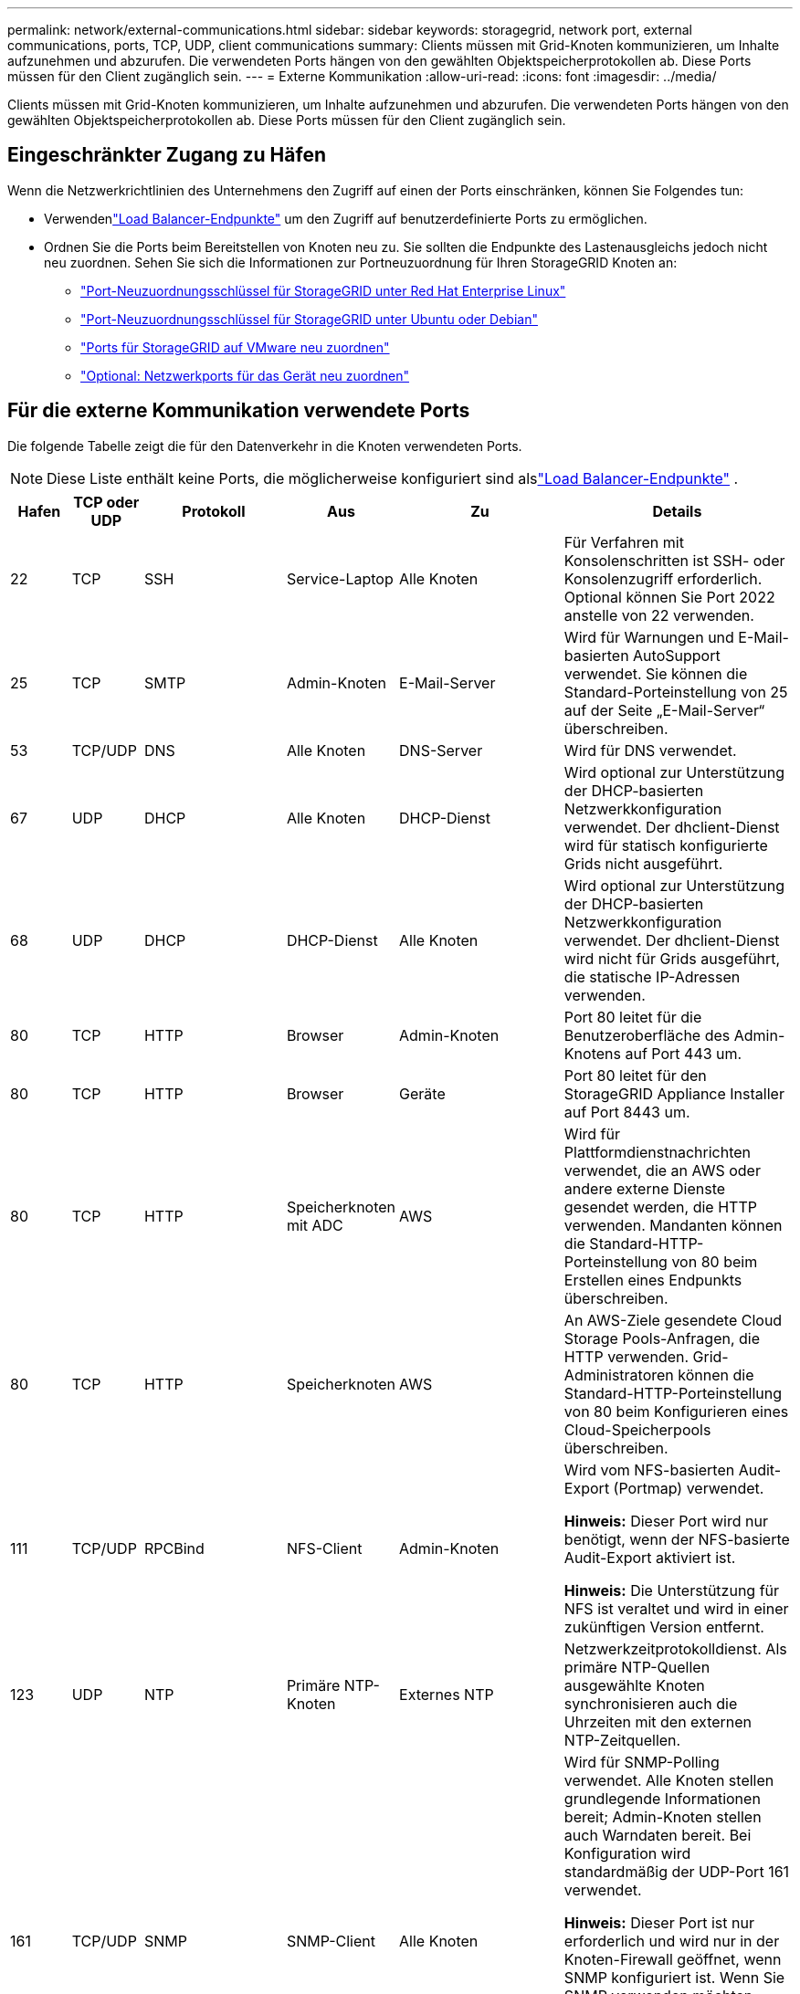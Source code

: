 ---
permalink: network/external-communications.html 
sidebar: sidebar 
keywords: storagegrid, network port, external communications, ports, TCP, UDP, client communications 
summary: Clients müssen mit Grid-Knoten kommunizieren, um Inhalte aufzunehmen und abzurufen.  Die verwendeten Ports hängen von den gewählten Objektspeicherprotokollen ab.  Diese Ports müssen für den Client zugänglich sein. 
---
= Externe Kommunikation
:allow-uri-read: 
:icons: font
:imagesdir: ../media/


[role="lead"]
Clients müssen mit Grid-Knoten kommunizieren, um Inhalte aufzunehmen und abzurufen.  Die verwendeten Ports hängen von den gewählten Objektspeicherprotokollen ab.  Diese Ports müssen für den Client zugänglich sein.



== Eingeschränkter Zugang zu Häfen

Wenn die Netzwerkrichtlinien des Unternehmens den Zugriff auf einen der Ports einschränken, können Sie Folgendes tun:

* Verwendenlink:../admin/configuring-load-balancer-endpoints.html["Load Balancer-Endpunkte"] um den Zugriff auf benutzerdefinierte Ports zu ermöglichen.
* Ordnen Sie die Ports beim Bereitstellen von Knoten neu zu.  Sie sollten die Endpunkte des Lastenausgleichs jedoch nicht neu zuordnen.  Sehen Sie sich die Informationen zur Portneuzuordnung für Ihren StorageGRID Knoten an:
+
** link:../rhel/creating-node-configuration-files.html#port-remap-keys["Port-Neuzuordnungsschlüssel für StorageGRID unter Red Hat Enterprise Linux"]
** link:../ubuntu/creating-node-configuration-files.html#port-remap-keys["Port-Neuzuordnungsschlüssel für StorageGRID unter Ubuntu oder Debian"]
** link:../vmware/deploying-storagegrid-node-as-virtual-machine.html#vmware-remap-ports["Ports für StorageGRID auf VMware neu zuordnen"]
** https://docs.netapp.com/us-en/storagegrid-appliances/installconfig/optional-remapping-network-ports-for-appliance.html["Optional: Netzwerkports für das Gerät neu zuordnen"^]






== Für die externe Kommunikation verwendete Ports

Die folgende Tabelle zeigt die für den Datenverkehr in die Knoten verwendeten Ports.


NOTE: Diese Liste enthält keine Ports, die möglicherweise konfiguriert sind alslink:../admin/configuring-load-balancer-endpoints.html["Load Balancer-Endpunkte"] .

[cols="1a,1a,1a,1a,1a,4a"]
|===
| Hafen | TCP oder UDP | Protokoll | Aus | Zu | Details 


 a| 
22
 a| 
TCP
 a| 
SSH
 a| 
Service-Laptop
 a| 
Alle Knoten
 a| 
Für Verfahren mit Konsolenschritten ist SSH- oder Konsolenzugriff erforderlich.  Optional können Sie Port 2022 anstelle von 22 verwenden.



 a| 
25
 a| 
TCP
 a| 
SMTP
 a| 
Admin-Knoten
 a| 
E-Mail-Server
 a| 
Wird für Warnungen und E-Mail-basierten AutoSupport verwendet.  Sie können die Standard-Porteinstellung von 25 auf der Seite „E-Mail-Server“ überschreiben.



 a| 
53
 a| 
TCP/UDP
 a| 
DNS
 a| 
Alle Knoten
 a| 
DNS-Server
 a| 
Wird für DNS verwendet.



 a| 
67
 a| 
UDP
 a| 
DHCP
 a| 
Alle Knoten
 a| 
DHCP-Dienst
 a| 
Wird optional zur Unterstützung der DHCP-basierten Netzwerkkonfiguration verwendet.  Der dhclient-Dienst wird für statisch konfigurierte Grids nicht ausgeführt.



 a| 
68
 a| 
UDP
 a| 
DHCP
 a| 
DHCP-Dienst
 a| 
Alle Knoten
 a| 
Wird optional zur Unterstützung der DHCP-basierten Netzwerkkonfiguration verwendet.  Der dhclient-Dienst wird nicht für Grids ausgeführt, die statische IP-Adressen verwenden.



 a| 
80
 a| 
TCP
 a| 
HTTP
 a| 
Browser
 a| 
Admin-Knoten
 a| 
Port 80 leitet für die Benutzeroberfläche des Admin-Knotens auf Port 443 um.



 a| 
80
 a| 
TCP
 a| 
HTTP
 a| 
Browser
 a| 
Geräte
 a| 
Port 80 leitet für den StorageGRID Appliance Installer auf Port 8443 um.



 a| 
80
 a| 
TCP
 a| 
HTTP
 a| 
Speicherknoten mit ADC
 a| 
AWS
 a| 
Wird für Plattformdienstnachrichten verwendet, die an AWS oder andere externe Dienste gesendet werden, die HTTP verwenden.  Mandanten können die Standard-HTTP-Porteinstellung von 80 beim Erstellen eines Endpunkts überschreiben.



 a| 
80
 a| 
TCP
 a| 
HTTP
 a| 
Speicherknoten
 a| 
AWS
 a| 
An AWS-Ziele gesendete Cloud Storage Pools-Anfragen, die HTTP verwenden.  Grid-Administratoren können die Standard-HTTP-Porteinstellung von 80 beim Konfigurieren eines Cloud-Speicherpools überschreiben.



 a| 
111
 a| 
TCP/UDP
 a| 
RPCBind
 a| 
NFS-Client
 a| 
Admin-Knoten
 a| 
Wird vom NFS-basierten Audit-Export (Portmap) verwendet.

*Hinweis:* Dieser Port wird nur benötigt, wenn der NFS-basierte Audit-Export aktiviert ist.

*Hinweis:* Die Unterstützung für NFS ist veraltet und wird in einer zukünftigen Version entfernt.



 a| 
123
 a| 
UDP
 a| 
NTP
 a| 
Primäre NTP-Knoten
 a| 
Externes NTP
 a| 
Netzwerkzeitprotokolldienst.  Als primäre NTP-Quellen ausgewählte Knoten synchronisieren auch die Uhrzeiten mit den externen NTP-Zeitquellen.



 a| 
161
 a| 
TCP/UDP
 a| 
SNMP
 a| 
SNMP-Client
 a| 
Alle Knoten
 a| 
Wird für SNMP-Polling verwendet.  Alle Knoten stellen grundlegende Informationen bereit; Admin-Knoten stellen auch Warndaten bereit.  Bei Konfiguration wird standardmäßig der UDP-Port 161 verwendet.

*Hinweis:* Dieser Port ist nur erforderlich und wird nur in der Knoten-Firewall geöffnet, wenn SNMP konfiguriert ist.  Wenn Sie SNMP verwenden möchten, können Sie alternative Ports konfigurieren.

*Hinweis:* Informationen zur Verwendung von SNMP mit StorageGRID erhalten Sie von Ihrem NetApp Kundenbetreuer.



 a| 
162
 a| 
TCP/UDP
 a| 
SNMP-Benachrichtigungen
 a| 
Alle Knoten
 a| 
Benachrichtigungsziele
 a| 
Ausgehende SNMP-Benachrichtigungen und Traps werden standardmäßig an UDP-Port 162 gesendet.

*Hinweis:* Dieser Port ist nur erforderlich, wenn SNMP aktiviert und Benachrichtigungsziele konfiguriert sind.  Wenn Sie SNMP verwenden möchten, können Sie alternative Ports konfigurieren.

*Hinweis:* Informationen zur Verwendung von SNMP mit StorageGRID erhalten Sie von Ihrem NetApp Kundenbetreuer.



 a| 
389
 a| 
TCP/UDP
 a| 
LDAP
 a| 
Speicherknoten mit ADC
 a| 
Active Directory/LDAP
 a| 
Wird zum Herstellen einer Verbindung mit einem Active Directory- oder LDAP-Server für die Identitätsföderation verwendet.



 a| 
443
 a| 
TCP
 a| 
HTTPS
 a| 
Browser
 a| 
Admin-Knoten
 a| 
Wird von Webbrowsern und Verwaltungs-API-Clients für den Zugriff auf den Grid Manager und den Tenant Manager verwendet.

*Hinweis*: Wenn Sie die Grid Manager-Ports 443 oder 8443 schließen, verlieren alle Benutzer, die derzeit über einen blockierten Port verbunden sind (einschließlich Ihnen), den Zugriff auf Grid Manager, es sei denn, ihre IP-Adresse wurde zur Liste der privilegierten Adressen hinzugefügt.  Sehenlink:../admin/configure-firewall-controls.html["Konfigurieren der Firewall-Steuerelemente"] um privilegierte IP-Adressen zu konfigurieren.



 a| 
443
 a| 
TCP
 a| 
HTTPS
 a| 
Admin-Knoten
 a| 
Active Directory
 a| 
Wird von Admin-Knoten verwendet, die eine Verbindung zu Active Directory herstellen, wenn Single Sign-On (SSO) aktiviert ist.



 a| 
443
 a| 
TCP
 a| 
HTTPS
 a| 
Speicherknoten mit ADC
 a| 
AWS
 a| 
Wird für Plattformdienstnachrichten verwendet, die an AWS oder andere externe Dienste gesendet werden, die HTTPS verwenden.  Mandanten können die Standard-HTTP-Porteinstellung 443 beim Erstellen eines Endpunkts überschreiben.



 a| 
443
 a| 
TCP
 a| 
HTTPS
 a| 
Speicherknoten
 a| 
AWS
 a| 
An AWS-Ziele gesendete Cloud Storage Pools-Anfragen, die HTTPS verwenden.  Grid-Administratoren können die Standard-HTTPS-Porteinstellung 443 beim Konfigurieren eines Cloud-Speicherpools überschreiben.



 a| 
903
 a| 
TCP
 a| 
NFS
 a| 
NFS-Client
 a| 
Admin-Knoten
 a| 
Wird vom NFS-basierten Audit-Export verwendet(`rpc.mountd` ).

*Hinweis:* Dieser Port wird nur benötigt, wenn der NFS-basierte Audit-Export aktiviert ist.

*Hinweis:* Die Unterstützung für NFS ist veraltet und wird in einer zukünftigen Version entfernt.



 a| 
2022
 a| 
TCP
 a| 
SSH
 a| 
Service-Laptop
 a| 
Alle Knoten
 a| 
Für Verfahren mit Konsolenschritten ist SSH- oder Konsolenzugriff erforderlich.  Optional können Sie Port 22 anstelle von 2022 verwenden.



 a| 
2049
 a| 
TCP
 a| 
NFS
 a| 
NFS-Client
 a| 
Admin-Knoten
 a| 
Wird vom NFS-basierten Audit-Export (NFS) verwendet.

*Hinweis:* Dieser Port wird nur benötigt, wenn der NFS-basierte Audit-Export aktiviert ist.

*Hinweis:* Die Unterstützung für NFS ist veraltet und wird in einer zukünftigen Version entfernt.



 a| 
5353
 a| 
UDP
 a| 
mDNS
 a| 
Alle Knoten
 a| 
Alle Knoten
 a| 
Stellt den Multicast-DNS-Dienst (mDNS) bereit, der für Full-Grid-IP-Änderungen und für die Erkennung des primären Admin-Knotens während der Installation, Erweiterung und Wiederherstellung verwendet wird.



 a| 
5696
 a| 
TCP
 a| 
KMIP
 a| 
Gerät
 a| 
KMS
 a| 
Externer Datenverkehr des Key Management Interoperability Protocol (KMIP) von für die Knotenverschlüsselung konfigurierten Geräten zum Key Management Server (KMS), sofern auf der KMS-Konfigurationsseite des StorageGRID Appliance Installer kein anderer Port angegeben ist.



 a| 
8022
 a| 
TCP
 a| 
SSH
 a| 
Service-Laptop
 a| 
Alle Knoten
 a| 
SSH auf Port 8022 gewährt Zugriff auf das Basisbetriebssystem auf Appliance- und virtuellen Knotenplattformen für Support und Fehlerbehebung.  Dieser Port wird nicht für Linux-basierte (Bare-Metal-)Knoten verwendet und muss zwischen Grid-Knoten oder während des normalen Betriebs nicht zugänglich sein.



 a| 
8443
 a| 
TCP
 a| 
HTTPS
 a| 
Browser
 a| 
Admin-Knoten
 a| 
Optional.  Wird von Webbrowsern und Management-API-Clients für den Zugriff auf den Grid Manager verwendet.  Kann verwendet werden, um die Kommunikation zwischen Grid Manager und Tenant Manager zu trennen.

*Hinweis*: Wenn Sie die Grid Manager-Ports 443 oder 8443 schließen, verlieren alle Benutzer, die derzeit über einen blockierten Port verbunden sind (einschließlich Ihnen), den Zugriff auf Grid Manager, es sei denn, ihre IP-Adresse wurde zur Liste der privilegierten Adressen hinzugefügt.  Sehenlink:../admin/configure-firewall-controls.html["Konfigurieren der Firewall-Steuerelemente"] um privilegierte IP-Adressen zu konfigurieren.



 a| 
9022
 a| 
TCP
 a| 
SSH
 a| 
Service-Laptop
 a| 
Geräte
 a| 
Gewährt Zugriff auf StorageGRID -Geräte im Vorkonfigurationsmodus für Support und Fehlerbehebung.  Dieser Port muss zwischen Grid-Knoten oder während des normalen Betriebs nicht zugänglich sein.



 a| 
9091
 a| 
TCP
 a| 
HTTPS
 a| 
Externer Grafana-Dienst
 a| 
Admin-Knoten
 a| 
Wird von externen Grafana-Diensten für den sicheren Zugriff auf den StorageGRID Prometheus-Dienst verwendet.

*Hinweis:* Dieser Port wird nur benötigt, wenn der zertifikatsbasierte Prometheus-Zugriff aktiviert ist.



 a| 
9092
 a| 
TCP
 a| 
Kafka
 a| 
Speicherknoten mit ADC
 a| 
Kafka-Cluster
 a| 
Wird für Plattformdienstnachrichten verwendet, die an einen Kafka-Cluster gesendet werden.  Mandanten können die standardmäßige Kafka-Porteinstellung von 9092 beim Erstellen eines Endpunkts überschreiben.



 a| 
9443
 a| 
TCP
 a| 
HTTPS
 a| 
Browser
 a| 
Admin-Knoten
 a| 
Optional.  Wird von Webbrowsern und Verwaltungs-API-Clients für den Zugriff auf den Tenant Manager verwendet.  Kann verwendet werden, um die Kommunikation zwischen Grid Manager und Tenant Manager zu trennen.



 a| 
18082
 a| 
TCP
 a| 
HTTPS
 a| 
S3-Clients
 a| 
Speicherknoten
 a| 
S3-Client-Verkehr direkt zu Speicherknoten (HTTPS).



 a| 
18083
 a| 
TCP
 a| 
HTTPS
 a| 
Swift-Clients
 a| 
Speicherknoten
 a| 
Swift-Client-Verkehr direkt zu Speicherknoten (HTTPS).



 a| 
18084
 a| 
TCP
 a| 
HTTP
 a| 
S3-Clients
 a| 
Speicherknoten
 a| 
S3-Client-Verkehr direkt zu Speicherknoten (HTTP).



 a| 
18085
 a| 
TCP
 a| 
HTTP
 a| 
Swift-Clients
 a| 
Speicherknoten
 a| 
Swift-Client-Verkehr direkt zu Speicherknoten (HTTP).



 a| 
23000-23999
 a| 
TCP
 a| 
HTTPS
 a| 
Alle Knoten im Quellgrid für die Cross-Grid-Replikation
 a| 
Admin-Knoten und Gateway-Knoten im Ziel-Grid für die Cross-Grid-Replikation
 a| 
Dieser Portbereich ist für Grid-Föderation-Verbindungen reserviert.  Beide Grids in einer bestimmten Verbindung verwenden denselben Port.

|===